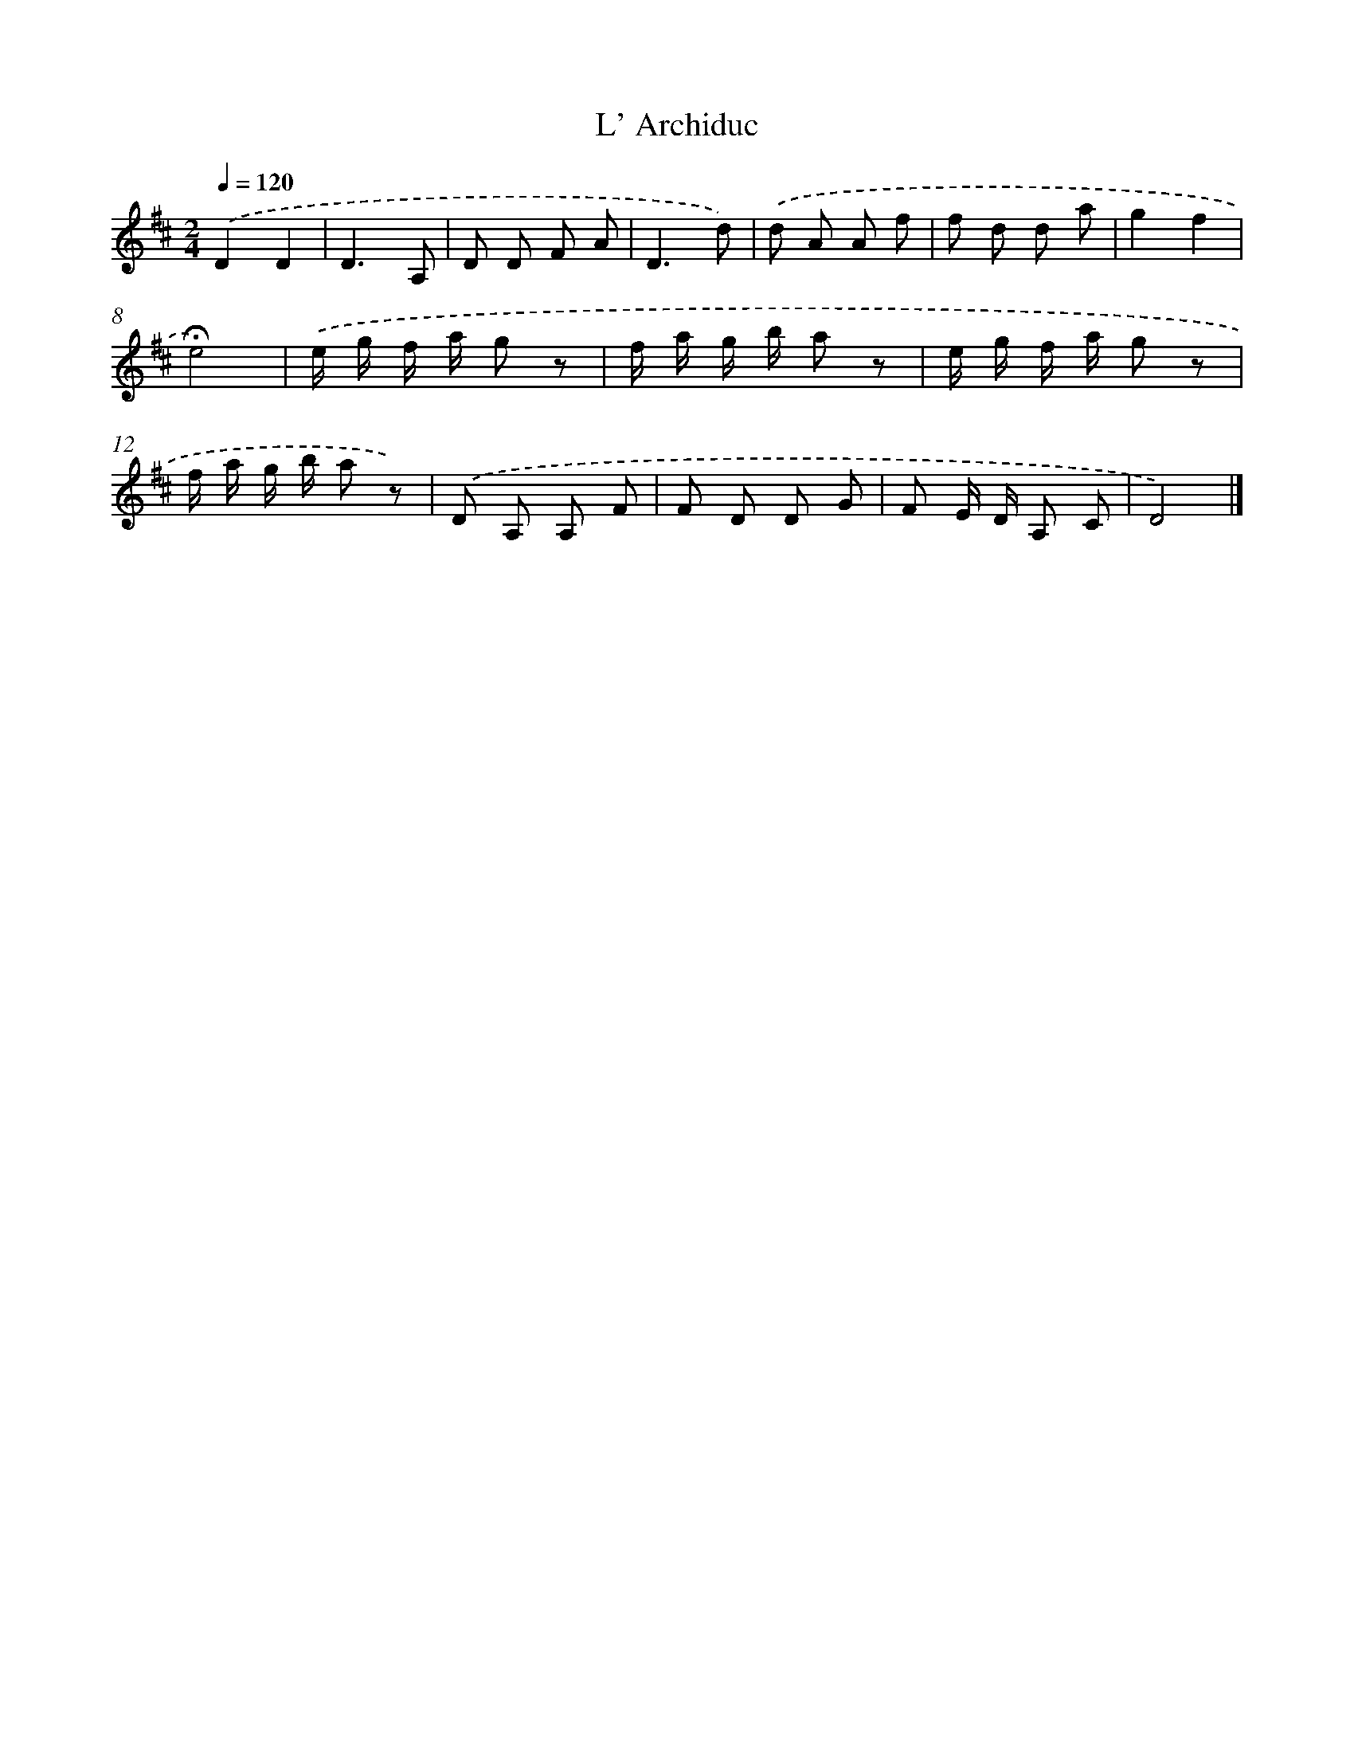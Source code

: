X: 16786
T: L' Archiduc
%%abc-version 2.0
%%abcx-abcm2ps-target-version 5.9.1 (29 Sep 2008)
%%abc-creator hum2abc beta
%%abcx-conversion-date 2018/11/01 14:38:06
%%humdrum-veritas 1499930977
%%humdrum-veritas-data 844798385
%%continueall 1
%%barnumbers 0
L: 1/8
M: 2/4
Q: 1/4=120
K: D clef=treble
.('D2D2 |
D3A, |
D D F A |
D3d) |
.('d A A f |
f d d a |
g2f2 |
!fermata!e4) |
.('e/ g/ f/ a/ g z |
f/ a/ g/ b/ a z |
e/ g/ f/ a/ g z |
f/ a/ g/ b/ a z) |
.('D A, A, F |
F D D G |
F E/ D/ A, C |
D4) |]

